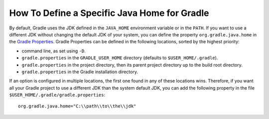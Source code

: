 .. _sdk_6_howto_gradle_java_home:

How To Define a Specific Java Home for Gradle
=============================================

By default, Gradle uses the JDK defined in the ``JAVA_HOME`` environment variable or in the ``PATH``.
If you want to use a different JDK without changing the default JDK of your system, 
you can define the property ``org.gradle.java.home`` in the `Gradle Properties <https://docs.gradle.org/current/userguide/build_environment.html#sec:gradle_configuration_properties>`_.
Gradle Properties can be defined in the following locations, sorted by the highest priority:

- command line, as set using ``-D``.
- ``gradle.properties`` in the ``GRADLE_USER_HOME`` directory (defaults to ``$USER_HOME/.gradle``).
- ``gradle.properties`` in the project directory, then its parent project directory up to the build root directory.
- ``gradle.properties`` in the Gradle installation directory.

If an option is configured in multiple locations, the first one found in any of these locations wins.
Therefore, if you want all your Gradle project to use a different JDK than the system default JDK, 
you can add the following property in the file ``$USER_HOME/.gradle/gradle.properties``::

   org.gradle.java.home="C:\\path\\to\\the\\jdk"

..
   | Copyright 2023, MicroEJ Corp. Content in this space is free 
   for read and redistribute. Except if otherwise stated, modification 
   is subject to MicroEJ Corp prior approval.
   | MicroEJ is a trademark of MicroEJ Corp. All other trademarks and 
   copyrights are the property of their respective owners.
